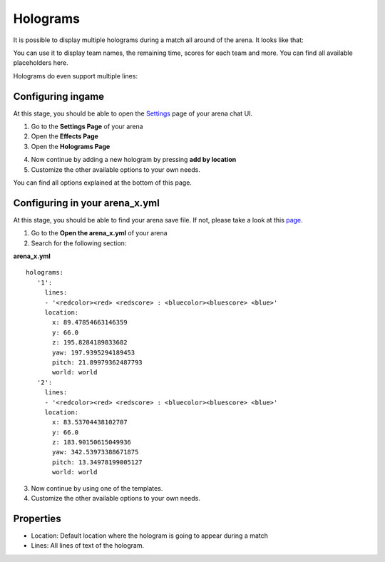 Holograms
=========

It is possible to display multiple holograms during a match all around of the arena. It looks like that:

.. image:: ../_static/images/hologram1.jpg

You can use it to display team names, the remaining time, scores for each team and more. You can find all available placeholders here.

Holograms do even support multiple lines:

.. image:: ../_static/images/hologram2.jpg

Configuring ingame
~~~~~~~~~~~~~~~~~~

At this stage, you should be able to open the `Settings <../gamemodes/basicgame.html#getting-in-touch-with-the-chat-ui>`__ page of your arena chat UI.

1. Go to the **Settings Page** of your arena
2. Open the **Effects Page**
3. Open the **Holograms Page**

.. image:: ../_static/images/hologram3.jpg

4. Now continue by adding a new hologram by pressing **add by location**
5. Customize the other available options to your own needs.

.. image:: ../_static/images/hologram4.jpg

You can find all options explained at the bottom of this page.

Configuring in your arena_x.yml
~~~~~~~~~~~~~~~~~~~~~~~~~~~~~~~

At this stage, you should be able to find your arena save file. If not, please take a look at this `page <../general/database.html#editing-the-arena-files>`__.

1. Go to the **Open the arena_x.yml** of your arena
2. Search for the following section:

**arena_x.yml**
::
   holograms:
      '1':
        lines:
        - '<redcolor><red> <redscore> : <bluecolor><bluescore> <blue>'
        location:
          x: 89.47854663146359
          y: 66.0
          z: 195.8284189833682
          yaw: 197.9395294189453
          pitch: 21.89979362487793
          world: world
      '2':
        lines:
        - '<redcolor><red> <redscore> : <bluecolor><bluescore> <blue>'
        location:
          x: 83.53704438102707
          y: 66.0
          z: 183.90150615049936
          yaw: 342.53973388671875
          pitch: 13.34978199005127
          world: world


3. Now continue by using one of the templates.
4. Customize the other available options to your own needs.

Properties
~~~~~~~~~~

* Location: Default location where the hologram is going to appear during a match
* Lines: All lines of text of the hologram.










